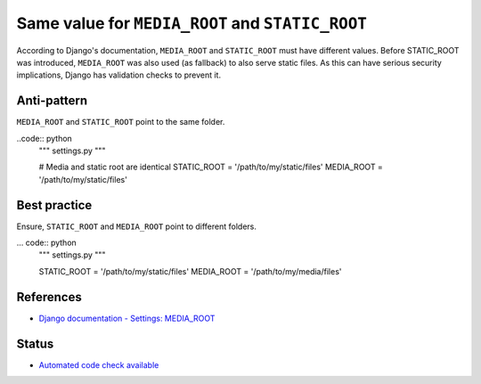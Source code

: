 Same value for ``MEDIA_ROOT`` and ``STATIC_ROOT``
=================================================

According to Django's documentation, ``MEDIA_ROOT`` and ``STATIC_ROOT`` must have different values. Before STATIC_ROOT was introduced, ``MEDIA_ROOT`` was also used (as fallback) to also serve static files. As this can have serious security implications, Django has validation checks to prevent it.

Anti-pattern
------------

``MEDIA_ROOT`` and ``STATIC_ROOT`` point to the same folder.

..code:: python
    """ settings.py """

    # Media and static root are identical
    STATIC_ROOT = '/path/to/my/static/files'
    MEDIA_ROOT = '/path/to/my/static/files'

Best practice
-------------

Ensure, ``STATIC_ROOT`` and ``MEDIA_ROOT`` point to different folders.

... code:: python
    """ settings.py """

    STATIC_ROOT = '/path/to/my/static/files'
    MEDIA_ROOT = '/path/to/my/media/files'

References
----------

- `Django documentation - Settings: MEDIA_ROOT <https://docs.djangoproject.com/en/1.8/ref/settings/#media-root>`_

Status
------

- `Automated code check available <https://www.quantifiedcode.com/app/pattern/617b8feb087f4a5fafa2934d78ace2a8>`_

